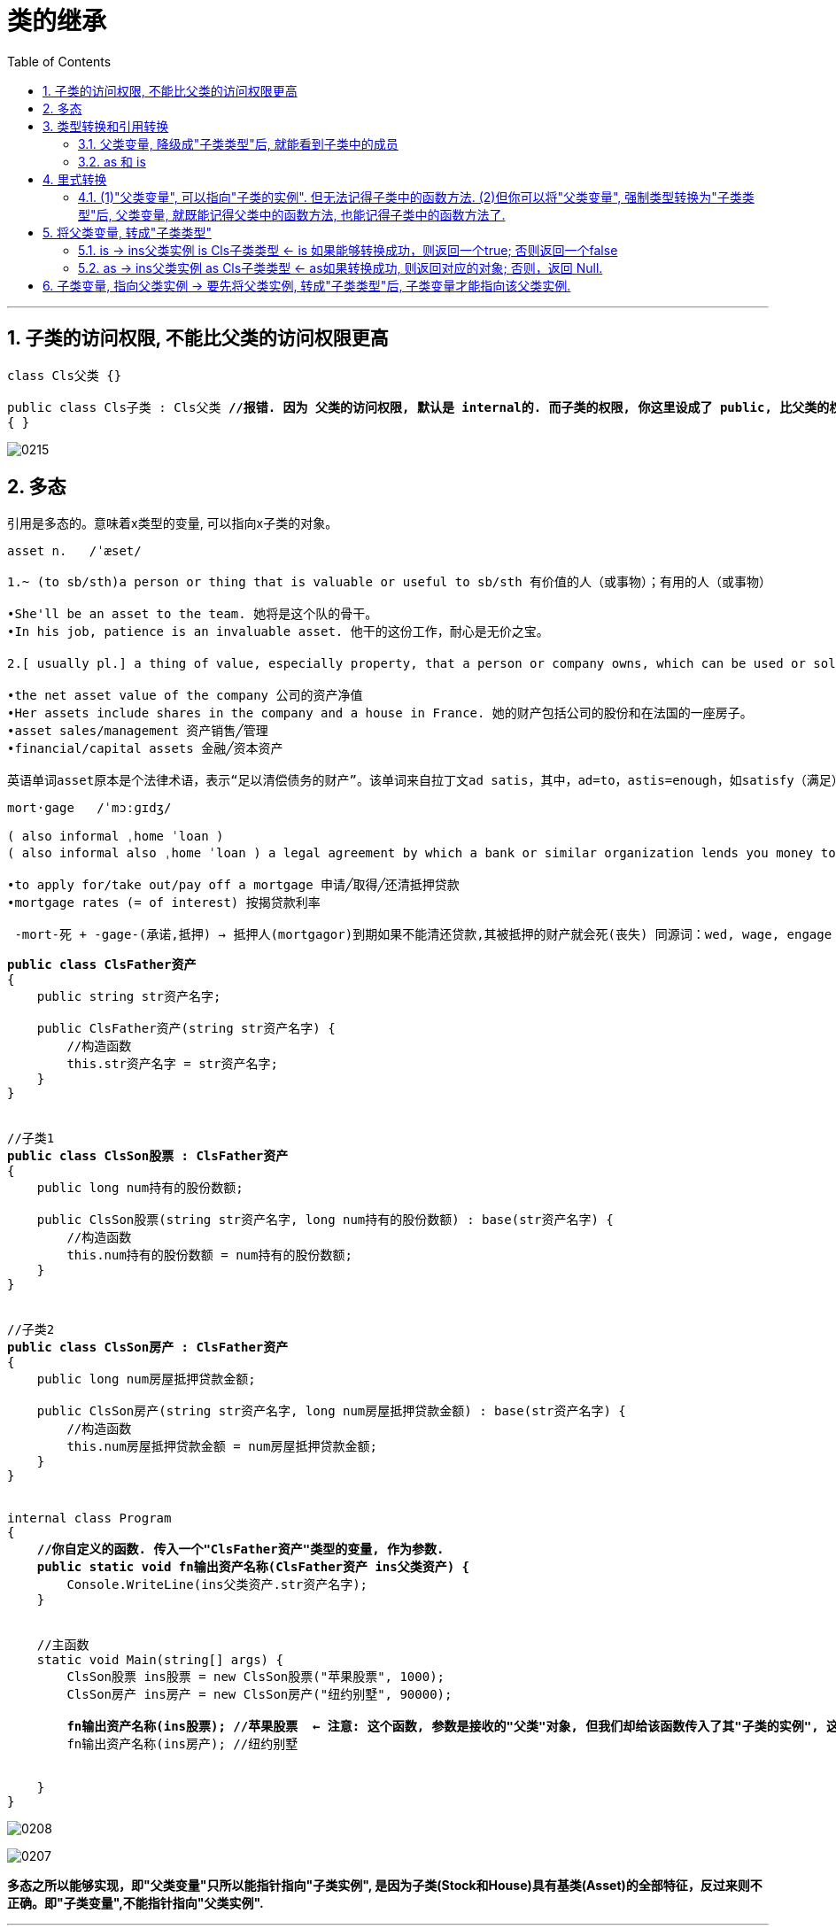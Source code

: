 ﻿
= 类的继承
:sectnums:
:toclevels: 3
:toc: left

---


== 子类的访问权限, 不能比父类的访问权限更高

[,subs=+quotes]
----
class Cls父类 {}

public class Cls子类 : Cls父类 *//报错. 因为 父类的访问权限, 默认是 internal的. 而子类的权限, 你这里设成了 public, 比父类的权限还高! 这是不行的. 子类权限只能 小于等于 ≤ 父类的权限.*
{ }
----

image:img/0215.png[,]


== 多态

引用是多态的。意味着x类型的变量, 可以指向x子类的对象。

....
asset n.   /ˈæset/

1.~ (to sb/sth)a person or thing that is valuable or useful to sb/sth 有价值的人（或事物）；有用的人（或事物）

•She'll be an asset to the team. 她将是这个队的骨干。
•In his job, patience is an invaluable asset. 他干的这份工作，耐心是无价之宝。

2.[ usually pl.] a thing of value, especially property, that a person or company owns, which can be used or sold to pay debts 资产；财产

•the net asset value of the company 公司的资产净值
•Her assets include shares in the company and a house in France. 她的财产包括公司的股份和在法国的一座房子。
•asset sales/management 资产销售╱管理
•financial/capital assets 金融╱资本资产

英语单词asset原本是个法律术语，表示“足以清偿债务的财产”。该单词来自拉丁文ad satis，其中，ad=to，astis=enough，如satisfy（满足），所以该单词的字面意思就是“足够的”。
....

....
mort·gage   /ˈmɔːɡɪdʒ/

( also informal ˌhome ˈloan )
( also informal also ˌhome ˈloan ) a legal agreement by which a bank or similar organization lends you money to buy a house, etc., and you pay the money back over a particular number of years; the sum of money that you borrow 按揭（由银行等提供房产抵押借款）；按揭贷款

•to apply for/take out/pay off a mortgage 申请╱取得╱还清抵押贷款
•mortgage rates (= of interest) 按揭贷款利率

 -mort-死 + -gage-(承诺,抵押) → 抵押人(mortgagor)到期如果不能清还贷款,其被抵押的财产就会死(丧失) 同源词：wed, wage, engage 搭配：in mortgage 在抵押中on mortgage 以抵押方式place a mortgage on… 以…作抵押
....


[,subs=+quotes]
----
*public class ClsFather资产*
{
    public string str资产名字;

    public ClsFather资产(string str资产名字) {
        //构造函数
        this.str资产名字 = str资产名字;
    }
}


//子类1
*public class ClsSon股票 : ClsFather资产*
{
    public long num持有的股份数额;

    public ClsSon股票(string str资产名字, long num持有的股份数额) : base(str资产名字) {
        //构造函数
        this.num持有的股份数额 = num持有的股份数额;
    }
}


//子类2
*public class ClsSon房产 : ClsFather资产*
{
    public long num房屋抵押贷款金额;

    public ClsSon房产(string str资产名字, long num房屋抵押贷款金额) : base(str资产名字) {
        //构造函数
        this.num房屋抵押贷款金额 = num房屋抵押贷款金额;
    }
}


internal class Program
{
    *//你自定义的函数. 传入一个"ClsFather资产"类型的变量, 作为参数.*
    *public static void fn输出资产名称(ClsFather资产 ins父类资产) {*
        Console.WriteLine(ins父类资产.str资产名字);
    }


    //主函数
    static void Main(string[] args) {
        ClsSon股票 ins股票 = new ClsSon股票("苹果股票", 1000);
        ClsSon房产 ins房产 = new ClsSon房产("纽约别墅", 90000);

        *fn输出资产名称(ins股票); //苹果股票  ← 注意: 这个函数, 参数是接收的"父类"对象, 但我们却给该函数传入了其"子类的实例", 这说明: 父类变量, 可以指向其子类的实例. 即: 引用是"多态"的.*
        fn输出资产名称(ins房产); //纽约别墅


    }
}
----

image:img/0208.png[,]

image:img/0207.svg[,]

**多态之所以能够实现，即"父类变量"只所以能指针指向"子类实例", 是因为子类(Stock和House)具有基类(Asset)的全部特征，反过来则不正确。即"子类变量",不能指针指向"父类实例".**

'''


== 类型转换和引用转换

"对象引用"可以:

- "隐式"向上转换为"基类"的引用;
- "显式"向下转换为"子类"的引用。

*类型转换, 会生成一个新的引用(即指针), 指向同一个对象.*



==== 父类变量, 降级成"子类类型"后, 就能看到子类中的成员

"向上"类型转换, 会创建一个父类的指针, 指向子类:

[,subs=+quotes]
----
ClsSon股票 ins股票 = new ClsSon股票("苹果股票", 1000);
ClsSon房产 ins房产 = new ClsSon房产("纽约别墅", 90000);

ClsFather资产 ins父类变量 = new ClsFather资产("父类的资产名字");
*ins父类变量 = ins股票; //父类变量指针, 指向子类实例, 就是子类的"向上转换". 注意: 这里, 父类变量只是指针指向子类实例, 这个"父类变量"依然是属于父类类型的. 而没有被类型转换为"子类类型".*

*//所以, 对于引用来说, 虽然父类变量, 指针指向了子类实例, 但"父类变量"(依然是父类类型)只会记得父类中的成员, 不会记得子类中多出来的成员. 即"父类变量"无法调用"只属于子类中的成员".
//如果要"父类变量"能访问到子类中的成员, 必须把父类变量, 强制类型转换为"子类类型"后才行.*

**//将"父类类型", 强转成"子类类型"后, 就能调用到子类中的成员
ClsSon股票 ins父类变量强转成子类类型 = (ClsSon股票)ins父类变量; **
Console.WriteLine(ins父类变量强转成子类类型.num持有的股份数额);  // ok!
----

image:img/0209.png[,]

image:img/0210.svg[,]


'''

==== as 和 is

向下转换, 是"子类变量"指针指向一个"父类被强制降级成子类"后的"原父类变量".

即:
....
Cls子类 ins子类实例 = (Cls子类)ins父类变量;
....

如果"向下转换"失败，会抛出 InvalidCastException.

as运算符, 在"向下类型转换"出错时, 返回 null (而不是抛出异常):














'''



== 里式转换

==== (1)"父类变量", 可以指向"子类的实例". 但无法记得子类中的函数方法. (2)但你可以将"父类变量", 强制类型转换为"子类类型"后, 父类变量, 就既能记得父类中的函数方法, 也能记得子类中的函数方法了.

即, 子类对象可以调用父类中的成员，但是父类对象, 永远都只能调用(记得)自己(父类中的)的成员。



[,subs=+quotes]
----
namespace ConsoleApp1
{
    //父类
    public class ClsFather {
        public  void fnFatherPrint() {
            Console.WriteLine("我是父类");
        }
    }


    //子类1
    public class ClsSon:ClsFather { //子类继承子父类
        public  void fnSonPrint() {
            Console.WriteLine("我是子类-男");
        }
    }


    //子类2
    public class ClsDaughter : ClsFather { //子类继承子父类
        public  void fnDaughterPrint() {
            Console.WriteLine("我是子类-女");
        }
    }


    //主文件中
    internal class Program
    {
        static void Main(string[] args)
        {

            ClsSon insSon = new ClsSon();
            insSon.fnSonPrint(); //我是子类-男
            *insSon.fnFatherPrint(); //我是父类 ←子类可以调用"从父类上继承来的方法".*


            ClsFather  insFather =new ClsFather();
           ** //insFather.fnSonPrint();  //报错. ← 但父类实例, 无法调用只属于子类的方法.**


            *//1.子类可以赋值给父类. 即, 父类实例的变量, 可以指针指向子类实例.*
            insFather = insSon; //这有什么用处呢? *比如, 如果一个地方, 需要使用父类来作为参数, 则我们可以用一个子类来代替它. (可以木兰替父从军)*

            ClsFather insFather2 = new ClsSon(); //上面一句的代码就相当于这句. "父类实例"的变量,可以指向"子类实例".
            insFather2.fnFatherPrint();  *//但是, 父类变量, 依然不会忘记自己的本源出处, 即脑袋里只会记得父类中的方法, 而不会记得子类中的方法. 即, 它访问不到子类中的方法.*
                                         // insFather2.fnSonPrint(); //报错.


            *//2.如果父类变量中, 指向的是子类实例, 那么我们就可以将这个父类变量, 强制转换为"子类类型"的实例对象.*
            ClsSon  insFather2toSon = (ClsSon)insFather2; *//将指向子类的"父类变量", 强制类型转换为子类类型.*
            insFather2toSon.fnSonPrint(); *//然后, 该父类变量, 就能记得子类中的方法了.*
            insFather2toSon.fnFatherPrint(); *//同时, 该父类变量, 也不会忘记父类中的方法. 即, 现在它拥有了双重记忆, 一个是父类中的记忆, 一个是子类中的记忆.*

        }
    }
}
----

但, 上面我们都是用的"强制类型转换"，这有可能会导致异常。 为了解决这一问题, C# 就提供了 is 与 as 的语法来帮你转换，is与as永远不会抛出异常.

使用is和as, 可以取代你手动的"强制类型转换".


使用is: 
[,subs=+quotes]
----
if(a is Dog)  //is 会返回 ture 或 false
{
    Dog d = (Dog)a;
    ...
}
----


使用as
[,subs=+quotes]
----
Dog d = a as Dog;  //as会返回 转换后的对象 或 null
if(d!=null)
{
    ...
}
----


'''

== 将父类变量, 转成"子类类型"

将父类变量, 转成"子类类型"之前, 要先做类型判断.

==== is -> ins父类实例 is Cls子类类型 ← is 如果能够转换成功，则返回一个true; 否则返回一个false

[,subs=+quotes]
----
ClsFather ins父类实例 = new ClsFather();
ClsSon ins子类男实例= new ClsSon();
ClsDaughter ins子类女实例 = new ClsDaughter();


ins父类实例 = ins子类男实例;

*//下面的判断, 能成功, 因为上面一行代码, 我们的确是将父类变量, 指向子类类型的. 即父类变量, 的确是属于子类类型.*
*if(ins父类实例 is ClsSon) { //is运算符, 用来判断对象是不是某种类型. 比如, x is double*
    ClsSon ins父类实例转子类类型 = (ClsSon)ins父类实例;
    ins父类实例转子类类型.fnSonPrint();
}
else {
    Console.WriteLine("a变量不属于B类型, 所以无法将a变量\"强制类型转换\"成B类型");
}


*//下面的判断, 会判定为类型不符. 因为父类变量, 并不指向"子类女"的类型. 所以就无法强制类型转换成"子类女"的类型.*
if (ins父类实例 is ClsDaughter) { //is运算符, 用来判断对象是不是某种类型. 比如, x is double
    ClsDaughter ins父类实例转子类女类型 = (ClsDaughter)ins父类实例;
}
else {
    Console.WriteLine("a变量不属于B类型, 所以无法将a变量\"强制类型转换\"成B类型");
}
----



'''

==== as -> ins父类实例 as Cls子类类型  ← as如果转换成功, 则返回对应的对象; 否则，返回 Null.


[,subs=+quotes]
----
ClsFather ins父类实例 = new ClsFather();
ClsSon ins子类男实例= new ClsSon();
ClsDaughter ins子类女实例 = new ClsDaughter();


*ClsSon ins父类变量转男子类 = ins父类实例 as ClsSon; //"父类变量", 强制类型转成"子类类型". 即, as的用法, 如果转换成功, 则就把转换后的实例返回给你. 如果转换失败, 则返回null.*
ins父类变量转男子类.fnSonPrint(); //ok
ins父类变量转男子类.fnFatherPrint();  //ok


ClsFather ins父类实例2 = new ClsSon(); //父类变量,指向子类男实例
ClsDaughter ins父类变量转女子类 = ins父类实例2 as ClsDaughter;  /*/这里, 会转换失败, 返回null. 因为上面我们将父类变量, 指向了"子类男", 显然就不能再将父类变量, 转成"子类女"了*
ins父类变量转女子类.fnDaughterPrint(); //报错.提示: ins父类变量转男子类 是 null.
----

'''

== 子类变量, 指向父类实例 -> 要先将父类实例, 转成"子类类型"后,  子类变量才能指向该父类实例.

子类变量insSon, 不能指向父类实例insFather. 但我们可以通过强制类型转换, 来讲父类实例insFather, 转成属于子类类型的 (ClsSon)insFather, 于是, 这个子类变量insSon, 就能指向这个实例了 insSon = (ClsSon)insFather.

[,subs=+quotes]
----
static void Main(string[] args)
{

    ClsFather insFather;
    ClsSon insSon;

    insFather = new ClsSon(); //父类变量, 指向子类的实例
    insFather.fnFather(); //from fahter  ← 即使父类变量, 指向子类实例, 它也不会忘记自己是属于父类的, 只会访问到父类中的方法, 而不能访问到子类中的方法.

    // insSon =new ClsFather();  //这句会报错, 因为子类变量, 不能指向父类实例.

    *insSon = (ClsSon)insFather; // 但你可以用强制类型转换, 把父类实例, 转成子类类型, 这样,  子类变量 insSon 就能指向该实例对象(insFather)了.   这样后, 该子类变量, 既记得自己属于子类, 也记得自己属于父类. 于是就,  既可以调用子类中的方法, 也可以调用父类中的方法*
    insSon.fnFather(); //from fahter
    insSon.fnSon(); //from son

    //上面的强制类型转换, 还可以写成更简单的形式:
    *insSon = insFather as ClsSon;*  // 这句的意思就相当于 insSon = (ClsSon)insFather;  即: insSon这个变量, 会指针指向 "被强制类型转换成子类ClsSon类型"的父类实例 insFather.
    insSon.fnFather(); //from fahter
    insSon.fnSon(); //from son
}
----

image:img/0037.svg[,50%]

'''




